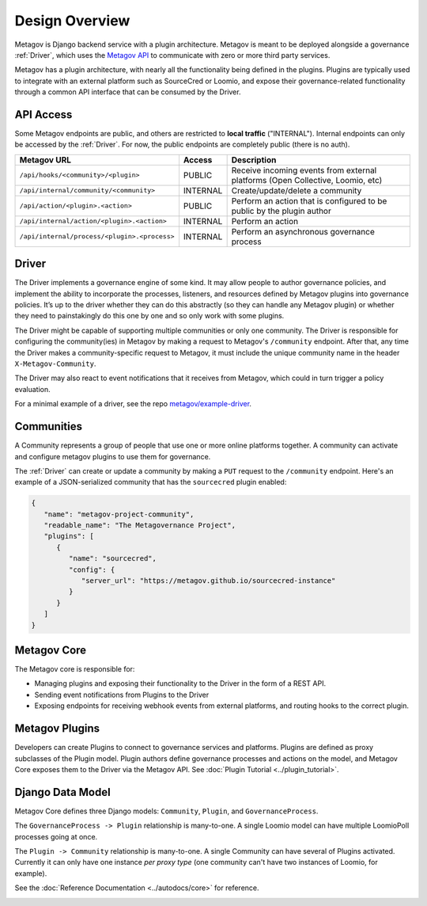 Design Overview
===============

Metagov is Django backend service with a plugin architecture. Metagov is meant to be deployed alongside a governance :ref:`Driver`, which
uses the `Metagov API <https://prototype.metagov.org/redoc/>`_ to communicate with zero or more third party services.

Metagov has a plugin architecture, with nearly all the functionality being defined in the plugins. Plugins are typically used to integrate with
an external platform such as SourceCred or Loomio, and expose their governance-related functionality through a common API interface that can be consumed
by the Driver.

.. image:: _static/20210408_diagram_driver_metagov.png
   :width: 600


API Access
--------------------------

Some Metagov endpoints are public, and others are restricted to **local traffic** ("INTERNAL"). Internal endpoints can only be accessed by the :ref:`Driver`.
For now, the public endpoints are completely public (there is no auth).


+----------------------------------------------+----------+--------------------------------------------+
|                 Metagov URL                  |  Access  |                Description                 |
+==============================================+==========+============================================+
| ``/api/hooks/<community>/<plugin>``          | PUBLIC   | Receive incoming events from external      |
|                                              |          | platforms (Open Collective, Loomio, etc)   |
+----------------------------------------------+----------+--------------------------------------------+
| ``/api/internal/community/<community>``      | INTERNAL | Create/update/delete a community           |
+----------------------------------------------+----------+--------------------------------------------+
| ``/api/action/<plugin>.<action>``            | PUBLIC   | Perform an action that is configured       |
|                                              |          | to be public by the plugin author          |
+----------------------------------------------+----------+--------------------------------------------+
| ``/api/internal/action/<plugin>.<action>``   | INTERNAL | Perform an action                          |
+----------------------------------------------+----------+--------------------------------------------+
| ``/api/internal/process/<plugin>.<process>`` | INTERNAL | Perform an asynchronous governance process |
+----------------------------------------------+----------+--------------------------------------------+


Driver
------

The Driver implements a governance engine of some kind. It may allow people to author governance policies, and implement the ability to
incorporate the processes, listeners, and resources defined by Metagov plugins into governance policies. It’s up to the driver whether they can do this abstractly (so they can handle any Metagov plugin) or
whether they need to painstakingly do this one by one and so only work with some plugins.

The Driver might be capable of supporting multiple communities or only one community. The Driver is responsible for configuring the community(ies)
in Metagov by making a request to Metagov's ``/community`` endpoint. After that, any time the Driver makes a community-specific request to Metagov,
it must include the unique community name in the header ``X-Metagov-Community``.

The Driver may also react to event notifications that it receives from Metagov, which could in turn trigger a policy evaluation.

For a minimal example of a driver, see the repo `metagov/example-driver <https://github.com/metagov/example-driver>`_.


Communities
-----------

A Community represents a group of people that use one or more online platforms together. A community can activate and configure metagov plugins to use them for governance.

The :ref:`Driver` can create or update a community by making a ``PUT`` request to the ``/community`` endpoint. Here's an example of a JSON-serialized community that has the ``sourcecred`` plugin enabled:

.. code-block:: json

   {
      "name": "metagov-project-community",
      "readable_name": "The Metagovernance Project",
      "plugins": [
         {
            "name": "sourcecred",
            "config": {
               "server_url": "https://metagov.github.io/sourcecred-instance"
            }
         }
      ]
   }


Metagov Core
------------

The Metagov core is responsible for:

* Managing plugins and exposing their functionality to the Driver in the form of a REST API.
* Sending event notifications from Plugins to the Driver
* Exposing endpoints for receiving webhook events from external platforms, and routing hooks to the correct plugin.

Metagov Plugins
---------------

Developers can create Plugins to connect to governance services and platforms.
Plugins are defined as proxy subclasses of the Plugin model.
Plugin authors define governance processes and actions on the model, and Metagov Core exposes them to the Driver via the Metagov API.
See :doc:`Plugin Tutorial <../plugin_tutorial>`.

Django Data Model
-----------------

Metagov Core defines three Django models: ``Community``, ``Plugin``, and ``GovernanceProcess``.

The ``GovernanceProcess -> Plugin`` relationship is many-to-one. A single Loomio model can have multiple LoomioPoll processes going at once.

The ``Plugin -> Community`` relationship is many-to-one. A single Community can have several of Plugins activated. Currently it can only have one instance `per proxy type` (one community can't have two instances of Loomio, for example).

See the :doc:`Reference Documentation <../autodocs/core>` for reference.

.. image:: _static/20210324_django_schema_graph.png
   :width: 800